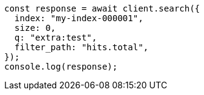 // This file is autogenerated, DO NOT EDIT
// Use `node scripts/generate-docs-examples.js` to generate the docs examples

[source, js]
----
const response = await client.search({
  index: "my-index-000001",
  size: 0,
  q: "extra:test",
  filter_path: "hits.total",
});
console.log(response);
----
